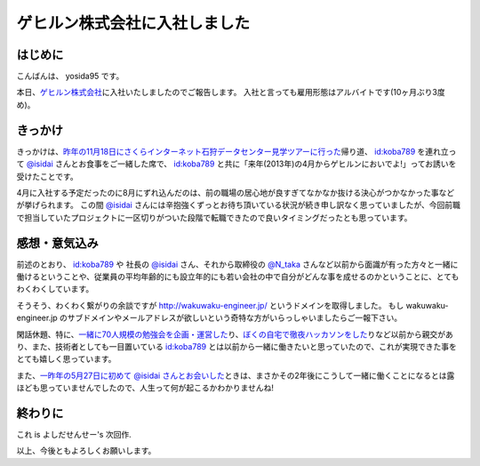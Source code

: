 ゲヒルン株式会社に入社しました
==============================

はじめに
--------

こんばんは、 yosida95 です。

本日、\ `ゲヒルン株式会社 <http://www.gehirn.co.jp/>`__\ に入社いたしましたのでご報告します。
入社と言っても雇用形態はアルバイトです(10ヶ月ぶり3度め)。

.. more::

きっかけ
--------

きっかけは、\ `昨年の11月18日にさくらインターネット石狩データセンター見学ツアーに行った </2012/11/22/033659.html>`__\ 帰り道、 `id:koba789 <http://blog.hatena.ne.jp/koba789/>`__ を連れ立って `@isidai <http://twitter.com/isidai>`__ さんとお食事をご一緒した席で、 `id:koba789 <http://blog.hatena.ne.jp/koba789/>`__ と共に「来年(2013年)の4月からゲヒルンにおいでよ!」ってお誘いを受けたことです。

4月に入社する予定だったのに8月にずれ込んだのは、前の職場の居心地が良すぎてなかなか抜ける決心がつかなかった事などが挙げられます。
この間 `@isidai <http://twitter.com/isidai>`__ さんには辛抱強くずっとお待ち頂いている状況が続き申し訳なく思っていましたが、今回前職で担当していたプロジェクトに一区切りがついた段階で転職できたので良いタイミングだったとも思っています。

.. raw:: html

    <blockquote class="twitter-tweet" lang="en"><p lang="ja" dir="ltr"><a href="https://twitter.com/yosida95">@yosida95</a> 待　っ　て　ま　す　！　！　</p>&mdash; isidai (@isidai) <a href="https://twitter.com/isidai/status/332140395884584960">May 8, 2013</a></blockquote>


感想・意気込み
--------------

前述のとおり、 `id:koba789 <http://blog.hatena.ne.jp/koba789/>`__ や 社長の `@isidai <http://twitter.com/isidai>`__ さん、それから取締役の `@N\_taka <http://twitter.com/N_taka>`__ さんなど以前から面識が有った方々と一緒に働けるということや、従業員の平均年齢的にも設立年的にも若い会社の中で自分がどんな事を成せるのかということに、とてもわくわくしています。

そうそう、わくわく繋がりの余談ですが http://wakuwaku-engineer.jp/ というドメインを取得しました。
もし wakuwaku-engineer.jp のサブドメインやメールアドレスが欲しいという奇特な方がいらっしゃいましたらご一報下さい。

閑話休題、特に、\ `一緒に70人規模の勉強会を企画・運営した </2012/12/25/064109.html>`__\ り、\ `ぼくの自宅で徹夜ハッカソンをした </2013/01/01/005050.html>`__\ りなど以前から親交があり、また、技術者としても一目置いている `id:koba789 <http://blog.hatena.ne.jp/koba789/>`__ とは以前から一緒に働きたいと思っていたので、これが実現できた事をとても嬉しく思っています。

.. raw:: html

    <blockquote class="twitter-tweet" lang="en"><p lang="ja" dir="ltr"><a href="https://twitter.com/yosida95">@yosida95</a> <a href="https://twitter.com/KOBA789">@KOBA789</a> 一度、こばくんとよしだくんをいっしょに働かせたいと思ってる。</p>&mdash; isidai (@isidai) <a href="https://twitter.com/isidai/status/332140876463742976">May 8, 2013</a></blockquote>

また、\ `一昨年の5月27日に初めて @isidai さんとお会いした </2011/05/27/215545.html>`__\ ときは、まさかその2年後にこうして一緒に働くことになるとは露ほども思っていませんでしたので、人生って何が起こるかわかりませんね!

終わりに
--------

これ is よしだせんせー's 次回作.

以上、今後ともよろしくお願いします。

.. author:: default
.. categories:: none
.. tags:: Gehirn, 日記
.. comments::
